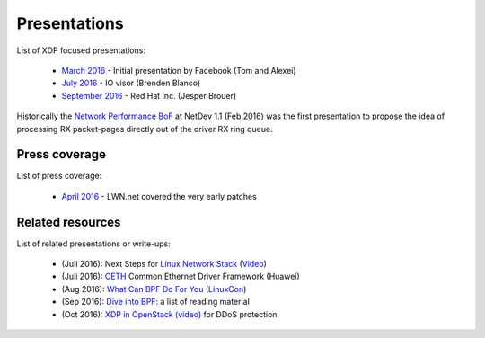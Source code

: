 Presentations
=============

List of XDP focused presentations:

 * `March 2016`_     - Initial presentation by Facebook (Tom and Alexei)
 * `July 2016`_      - IO visor (Brenden Blanco)
 * `September 2016`_ - Red Hat Inc. (Jesper Brouer)

Historically the `Network Performance BoF`_ at NetDev 1.1 (Feb 2016)
was the first presentation to propose the idea of processing RX
packet-pages directly out of the driver RX ring queue.

.. _Network Performance BoF:
   http://people.netfilter.org/hawk/presentations/NetDev1.1_2016/links.html

.. _March 2016:
   https://github.com/iovisor/bpf-docs/blob/master/Express_Data_Path.pdf

.. _July 2016:
   http://www.slideshare.net/IOVisor/express-data-path-linux-meetup-santa-clara-july-2016

.. _September 2016:
   http://people.netfilter.org/hawk/presentations/xdp2016/xdp_intro_and_use_cases_sep2016.pdf


Press coverage
--------------

List of press coverage:

 * `April 2016`_ - LWN.net covered the very early patches

.. _`April 2016`: http://lwn.net/Articles/682538/


Related resources
-----------------

List of related presentations or write-ups:

 * (Juli 2016): Next Steps for `Linux Network Stack`_ (Video_)
 * (Juli 2016): CETH_ Common Ethernet Driver Framework (Huawei)
 * (Aug 2016): `What Can BPF Do For You`_ (LinuxCon_)
 * (Sep 2016): `Dive into BPF`_: a list of reading material
 * (Oct 2016): `XDP in OpenStack (video)`_ for DDoS protection


.. _Linux Network Stack:
    http://people.netfilter.org/hawk/presentations/theCamp2016/theCamp2016_next_steps_for_linux.pdf

.. _Video: http://video.thecamp.dk/jesper-brauer-100gbit-challenge/

.. _CETH:
   http://www.slideshare.net/IOVisor/ceth-for-xdp-linux-meetup-santa-clara-july-2016

.. _What Can BPF Do For You:
   http://schd.ws/hosted_files/lcccna2016/ec/iovisor-lc-bof-2016.pdf

.. _LinuxCon: http://sched.co/86Av

.. _Dive into BPF:
   https://qmonnet.github.io/whirl-offload/2016/09/01/dive-into-bpf/

.. _XDP in OpenStack (video):
   https://www.youtube.com/watch?v=1oAsRzrwAAw
